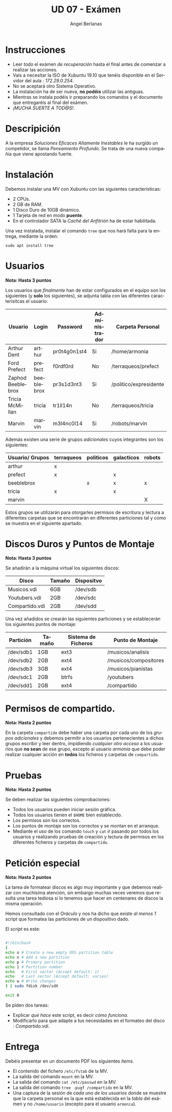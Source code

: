 #+TITLE: UD 07 - Exámen
#+AUTHOR: Angel Berlanas
#+EMAIL: berlanas_ang@gva.es
#+LANGUAGE: es
#+latex_header: \hypersetup{colorlinks=true,linkcolor=black}

* Instrucciones
  
   - Leer /todo/ el exámen /de recuperación/ hasta el final antes de comenzar a realizar las
     acciones.
   - Vais a necesitar la ISO de Xubuntu 19.10 que tenéis disponible en el
     Servidor del aula : /172.29.0.254/.
   - No se aceptará otro Sistema Operativo.
   - La instalación ha de ser nueva, *no podéis* utilizar las antiguas.
   - Mientras se instala podéis ir preparando los comandos y el documento que
     entregaréis al final del exámen.
   - /¡MUCHA SUERTE A TOD@S!/.

* Descripición  
  
  A la empresa /Soluciones Eficaces Altamente Inestables/ le ha surgido un
  competidor, se llama /Pensamiento Profundo/. Se trata de una nueva compañia
  que viene apostando fuerte.

* Instalación

  Debemos instalar una MV con Xubuntu con las siguientes características:

  - 2 CPUs.
  - 2 GB de RAM.
  - 1 Disco Duro de 10GB dinámico.
  - 1 Tarjeta de red en modo *puente*.
  - En el controlador SATA la /Caché del Anfitrión/ ha de estar habilitada.
  
  Una vez instalada, instalar el comando ~tree~ que nos hará falta para la
  entrega, mediante la orden:

  ~sudo apt install tree~

* Usuarios

  *Nota: Hasta 3 puntos*

  Los usuarios que /finalmente/ han de estar configurados en el equipo son los
  siguientes (y *solo* los siguientes), se adjunta tabla con las diferentes
  caracterísitcas el usuario:

  | Usuario           | Login      | Password     | Administrador | Carpeta Personal            |
  |-------------------+------------+--------------+---------------+-----------------------------|
  | Arthur Dent       | arthur     | pr0t4g0n1st4 | Si            | /home/armonia               |
  | Ford Prefect      | prefect    | f0rdf0rd     | No            | /terraqueos/prefect         |
  | Zaphod Beeblebrox | beeblebrox | pr3s1d3nt3   | Si            | /politico/expresidente      |
  | Tricia McMillan   | tricia     | tr1ll14n     | No            | /terraqueos/tricia          |
  | Marvin            | marvin     | m3l4nc0l14   | Si            | /robots/marvin              |
  
  Además existen una serie de grupos /adicionales/ cuyos integrantes son los
  siguientes:

  | Usuario/ Grupos | terraqueos | politicos | galacticos | robots |
  |-----------------+------------+-----------+------------+--------|
  | arthur          | x          |           |            |        |
  | prefect         | x          |           | x          |        |
  | beeblebrox      |            |  x        | x          | x      |
  | tricia          | x          |           | x          |        |
  | marvin          |            |           |            | X      |

  Estos grupos se utilizarán para otorgarles permisos de escritura y lectura a
  diferentes carpetas que se encontrarán en diferentes particiones tal y como se
  muestra en el siguiente apartado.

* Discos Duros y Puntos de Montaje

  *Nota: Hasta 3 puntos*

  Se añadirán a la máquina virtual los siguientes discos:

  | Disco          | Tamaño | Dispositvo |
  |----------------+--------+------------|
  | Musicos.vdi    | 6GB    | /dev/sdb   |
  | Youtubers.vdi  | 2GB    | /dev/sdc   |
  | Compartido.vdi | 2GB    | /dev/sdd   |
 
  Una vez añadidos se crearán las siguientes particiones y se establecerán los
  siguientes puntos de montaje:

  | Partición | Tamaño | Sistema de Ficheros | Punto de Montaje      |
  |-----------+--------+---------------------+-----------------------|
  | /dev/sdb1 | 1GB    | ext3                | /musicos/analisis     |
  | /dev/sdb2 | 2GB    | ext4                | /musicos/compositores |
  | /dev/sdb3 | 3GB    | ext4                | /musicos/pianistas    |
  | /dev/sdc1 | 2GB    | btrfs               | /youtubers            |
  | /dev/sdd1 | 2GB    | ext4                | /compartido           |

* Permisos de compartido.

  *Nota: Hasta 2 puntos*

  En la carpeta ~compartido~ debe haber una carpeta por cada uno de los /grupos
  adicionales/ y debemos permitir a los usuarios pertenecientes a dichos grupos
  escribir y leer dentro, impidiendo /cualquier otro acceso/ a los usuarios que
  *no sean* de ese grupo, excepto al usuario /armonia/ que debe poder realizar
  cualquier acción en *todos* los ficheros y carpetas de ~compartido~.

* Pruebas 

  *Nota: Hasta 2 puntos*

  Se deben realizar las siguientes comprobaciones:

  - Todos los usuarios pueden iniciar sesión gráfica.
  - Todos los usuarios tienen el ~$HOME~ bien establecido.
  - Los permisos son los correctos.
  - Los puntos de montaje son los correctos y se montan en el arranque.
  - Mediante el uso de los comando ~touch~ y ~cat~ ir pasando por todos los usuarios y
    realizando pruebas de creación y lectura de permisos en los diferentes
    ficheros y carpetas de ~compartido~.
  

* Petición especial

  *Nota: Hasta 2 puntos*

  La tarea de formatear discos es algo muy importante y que debemos realizar con
  muchísima atención, sin embargo muchas veces veremos que resulta una tarea
  tediosa si lo tenemos que hacer en centenares de discos la misma
  operación. 

  Hemos consultado con el /Oráculo/ y nos ha dicho que existe /al menos 1/
  script que formatea las particiones de un dispositivo dado.

  El /script/ es este:

  #+BEGIN_SRC bash

#!/bin/bash
(
echo o # Create a new empty DOS partition table
echo n # Add a new partition
echo p # Primary partition
echo 1 # Partition number
echo   # First sector (Accept default: 1)
echo   # Last sector (Accept default: varies)
echo w # Write changes
) | sudo fdisk /dev/sdX

exit 0
  #+END_SRC

  Se piden dos tareas:

  - Explicar /qué hace/ este script, es decir /cómo funciona/.
  - Modificarlo para que adapte a tus necesidades en el formateo del disco : /Compartido.vdi/.


* Entrega

  Debéis presentar en un documento PDF los siguientes /items/.

  * El contenido del fichero ~/etc/fstab~ de la MV.
  * La salida del comando ~mount~ en la MV.
  * La salida del comando ~cat /etc/passwd~ en la MV.
  * La salida del comando ~tree -pugf /compartido~ en la MV.
  * Una captura de la sesión de /cada uno de los usuarios/ donde se muestre que
    la carpeta personal es la que está establecida en la /tabla/ del exámen y no
    ~/home/usuario~ (excepto para el usuario ~armonia~). 
